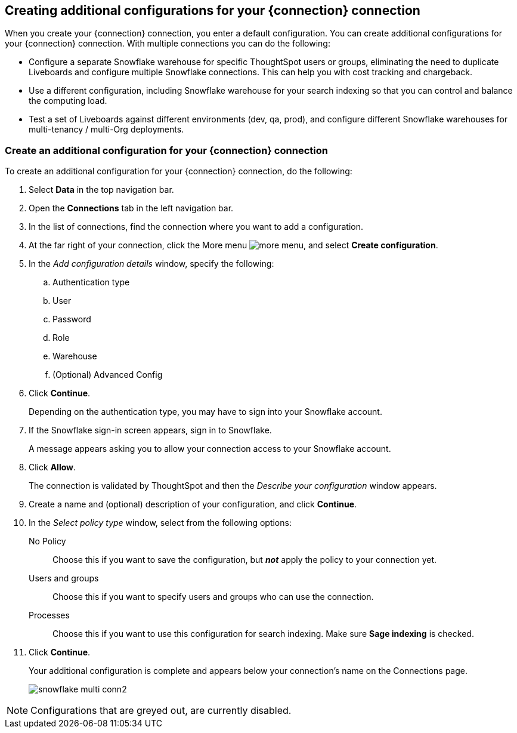 [#additional-configurations-create]
== Creating additional configurations for your {connection} connection

When you create your {connection} connection, you enter a default configuration. You can create additional configurations for your {connection} connection. With multiple connections you can do the following:

- Configure a separate Snowflake warehouse for specific ThoughtSpot users or groups, eliminating the need to duplicate Liveboards and configure multiple Snowflake connections. This can help you with cost tracking and chargeback.
- Use a different configuration, including Snowflake warehouse for your search indexing so that you can control and balance the computing load.
- Test a set of Liveboards against different environments (dev, qa, prod), and configure different Snowflake warehouses for multi-tenancy / multi-Org deployments.

=== Create an additional configuration for your {connection} connection

To create an additional configuration for your {connection} connection, do the following:

. Select *Data* in the top navigation bar.
. Open the *Connections* tab in the left navigation bar.
. In the list of connections, find the connection where you want to add a configuration.
. At the far right of your connection, click the More menu image:icon-more-10px.png[more menu], and select *Create configuration*.
. In the _Add configuration details_ window, specify the following:
.. Authentication type
.. User
.. Password
.. Role
.. Warehouse
.. (Optional) Advanced Config
. Click *Continue*.
+
Depending on the authentication type, you may have to sign into your Snowflake account.
. If the Snowflake sign-in screen appears, sign in to Snowflake.
+
A message appears asking you to allow your connection access to your Snowflake account.
. Click *Allow*.
+
The connection is validated by ThoughtSpot and then the _Describe your configuration_ window appears.
. Create a name and (optional) description of your configuration, and click *Continue*.
. In the _Select policy type_ window, select from the following options:
No Policy::
Choose this if you want to save the configuration, but *_not_* apply the policy to your connection yet.
Users and groups::
Choose this if you want to specify users and groups who can use the connection.
Processes::
Choose this if you want to use this configuration for search indexing. Make sure *Sage indexing* is checked.
. Click *Continue*.
+
Your additional configuration is complete and appears below your connection's name on the Connections page.
+
image::snowflake_multi_conn2.png[]

NOTE: Configurations that are greyed out, are currently disabled.